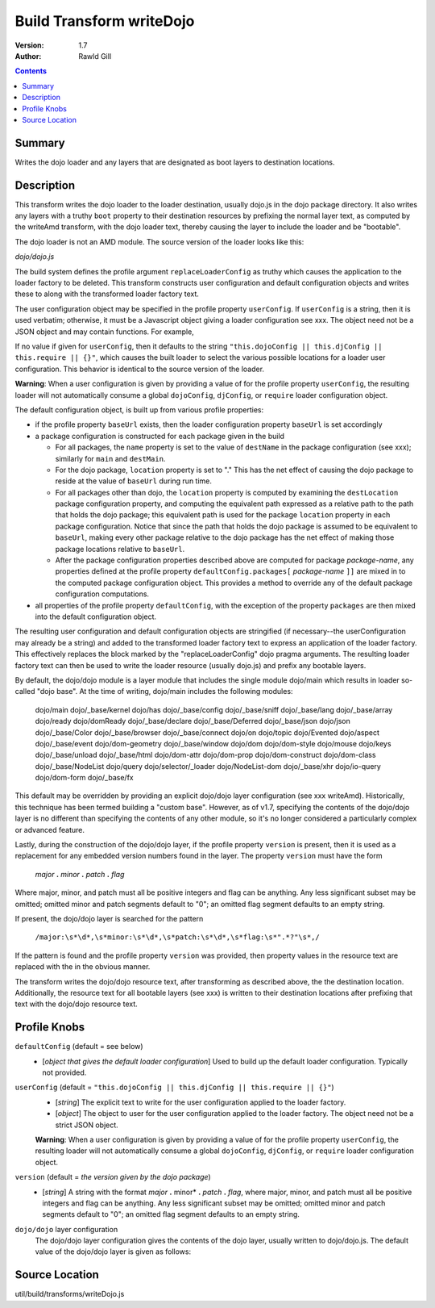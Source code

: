 .. _build/transforms/writeDojo:

Build Transform writeDojo
=========================

:Version: 1.7
:Author: Rawld Gill

.. contents::
   :depth: 2

=======
Summary
=======

Writes the dojo loader and any layers that are designated as boot layers to destination locations.

===========
Description
===========

This transform writes the dojo loader to the loader destination, usually dojo.js in the dojo package directory. It also
writes any layers with a truthy ``boot`` property to their destination resources by prefixing the normal layer text,
as computed by the writeAmd transform, with the dojo loader text, thereby causing the layer to include the loader and be
"bootable".

The dojo loader is not an AMD module. The source version of the loader looks like this:

*dojo/dojo.js*

.. js ::

    (function(userConfig, defaultConfig){
    
      // dojo loader definition goes here
    
    })
    //>>excludeStart("replaceLoaderConfig", kwArgs.replaceLoaderConfig);
    (
    	// userConfig
    	(function(){
    		// make sure we're looking at global dojoConfig etc.
    		return this.dojoConfig || this.djConfig || this.require || {};
    	})(),
    
    	// defaultConfig
    	{
    		// the default configuration as provided by the source version of dojo goes here
			// see dojo/dojo.js for details
    	}
    );
    //>>excludeEnd("replaceLoaderConfig")

The build system defines the profile argument ``replaceLoaderConfig`` as truthy which causes the application to the
loader factory to be deleted. This transform constructs user configuration and default configuration objects and writes
these to along with the transformed loader factory text.

The user configuration object may be specified in the profile property ``userConfig``. If ``userConfig`` is a string,
then it is used verbatim; otherwise, it must be a Javascript object giving a loader configuration see xxx. The object
need not be a JSON object and may contain functions. For example,

.. js ::

    var profile = {
        userConfig:{
            hasCache:{
                someFeature:function(global, doc, element){
    				// the has feature test for someFeature
    		    }
    		}
    	}
    };

If no value if given for ``userConfig``, then it defaults to the string ``"this.dojoConfig || this.djConfig ||
this.require || {}"``, which causes the built loader to select the various possible locations for a loader user
configuration. This behavior is identical to the source version of the loader.

**Warning**: When a user configuration is given by providing a value of for the profile property ``userConfig``, the
resulting loader will not automatically consume a global ``dojoConfig``, ``djConfig``, or ``require`` loader
configuration object.

The default configuration object, is built up from various profile properties:

* if the profile property ``baseUrl`` exists, then the loader configuration property ``baseUrl`` is set accordingly

* a package configuration is constructed for each package given in the build

  * For all packages, the ``name`` property is set to the value of ``destName`` in the package configuration (see xxx);
    similarly for ``main`` and ``destMain``.

  * For the dojo package, ``location`` property is set to "." This has the net effect of causing the dojo package to
    reside at the value of ``baseUrl`` during run time.

  * For all packages other than dojo, the ``location`` property is computed by examining the ``destLocation`` package
    configuration property, and computing the equivalent path expressed as a relative path to the path that holds the
    dojo package; this equivalent path is used for the package ``location`` property in each package
    configuration. Notice that since the path that holds the dojo package is assumed to be equivalent to ``baseUrl``,
    making every other package relative to the dojo package has the net effect of making those package locations
    relative to ``baseUrl``.

  * After the package configuration properties described above are computed for package *package-name*, any properties
    defined at the profile property ``defaultConfig.packages[`` *package-name* ``]]`` are mixed in to the computed
    package configuration object. This provides a method to override any of the default package configuration
    computations.

* all properties of the profile property ``defaultConfig``, with the exception of the property ``packages`` are then
  mixed into the default configuration object.

The resulting user configuration and default configuration objects are stringified (if necessary--the userConfiguration
may already be a string) and added to the transformed loader factory text to express an application of the loader
factory. This effectively replaces the block marked by the "replaceLoaderConfig" dojo pragma arguments. The resulting
loader factory text can then be used to write the loader resource (usually dojo.js) and prefix any bootable layers.

By default, the dojo/dojo module is a layer module that includes the single module dojo/main which results in loader
so-called "dojo base". At the time of writing, dojo/main includes the following modules:

	dojo/main
	dojo/_base/kernel
	dojo/has
	dojo/_base/config
	dojo/_base/sniff
	dojo/_base/lang
	dojo/_base/array
	dojo/ready
	dojo/domReady
	dojo/_base/declare
	dojo/_base/Deferred
	dojo/_base/json
	dojo/json
	dojo/_base/Color
	dojo/_base/browser
	dojo/_base/connect
	dojo/on
	dojo/topic
	dojo/Evented
	dojo/aspect
	dojo/_base/event
	dojo/dom-geometry
	dojo/_base/window
	dojo/dom
	dojo/dom-style
	dojo/mouse
	dojo/keys
	dojo/_base/unload
	dojo/_base/html
	dojo/dom-attr
	dojo/dom-prop
	dojo/dom-construct
	dojo/dom-class
	dojo/_base/NodeList
	dojo/query
	dojo/selector/_loader
	dojo/NodeList-dom
	dojo/_base/xhr
	dojo/io-query
	dojo/dom-form
	dojo/_base/fx

This default may be overridden by providing an explicit dojo/dojo layer configuration (see xxx writeAmd). Historically,
this technique has been termed building a "custom base". However, as of v1.7, specifying the contents of the dojo/dojo
layer is no different than specifying the contents of any other module, so it's no longer considered a particularly
complex or advanced feature.

Lastly, during the construction of the dojo/dojo layer, if the profile property ``version`` is present, then it is used
as a replacement for any embedded version numbers found in the layer. The property ``version`` must have the form

  *major* **.** *minor* **.** *patch* **.** *flag*

Where major, minor, and patch must all be positive integers and flag can be anything. Any less significant subset may be
omitted; omitted minor and patch segments default to "0"; an omitted flag segment defaults to an empty string.

If present, the dojo/dojo layer is searched for the pattern

  ``/major:\s*\d*,\s*minor:\s*\d*,\s*patch:\s*\d*,\s*flag:\s*".*?"\s*,/``

If the pattern is found and the profile property ``version`` was provided, then property values in the resource text
are replaced with the in the obvious manner.

The transform writes the dojo/dojo resource text, after transforming as described above, the the destination
location. Additionally, the resource text for all bootable layers (see xxx) is written to their destination locations
after prefixing that text with the dojo/dojo resource text.

=============
Profile Knobs
=============


``defaultConfig`` (default = see below)
  * [*object that gives the default loader configuration*] Used to build up the default loader configuration. Typically
    not provided.

``userConfig`` (default = ``"this.dojoConfig || this.djConfig || this.require || {}"``)
  * [*string*] The explicit text to write for the user configuration applied to the loader factory.

  * [*object*] The object to user for the user configuration applied to the loader factory. The object need not be a
    strict JSON object.

  **Warning**: When a user configuration is given by providing a value of for the profile property ``userConfig``, the
  resulting loader will not automatically consume a global ``dojoConfig``, ``djConfig``, or ``require`` loader
  configuration object.

``version`` (default = *the version given by the dojo package*)
  * [*string*] A string with the format *major* **.** minor* **.** *patch* **.** *flag*, where major, minor, and patch
    must all be positive integers and flag can be anything. Any less significant subset may be omitted; omitted minor
    and patch segments default to "0"; an omitted flag segment defaults to an empty string.

``dojo/dojo`` layer configuration
  The dojo/dojo layer configuration gives the contents of the dojo layer, usually written to dojo/dojo.js. The default
  value of the dojo/dojo layer is given as follows:

.. js ::

    {
        include:["dojo/main"],
        exclude:[],
        boot:true
    }

===============
Source Location
===============

util/build/transforms/writeDojo.js
